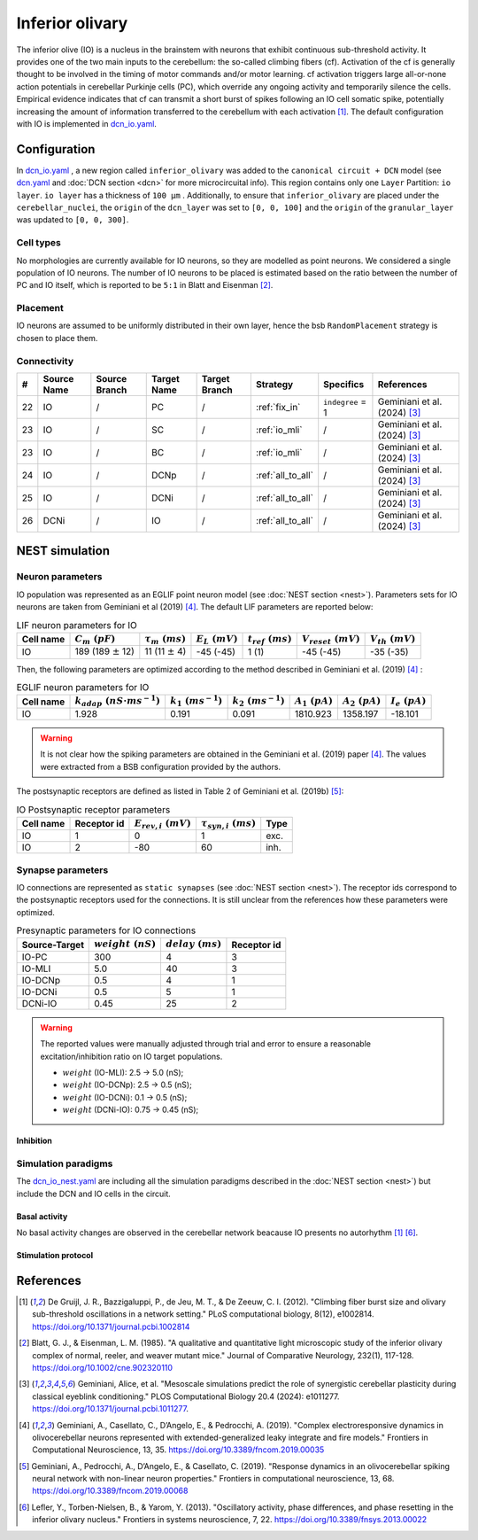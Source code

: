 Inferior olivary
~~~~~~~~~~~~~~~~
The inferior olive (IO) is a nucleus in the brainstem with neurons that exhibit continuous sub-threshold activity.
It provides one of the two main inputs to the cerebellum: the so-called climbing fibers (cf). Activation of the cf
is generally thought to be involved in the timing of motor commands and/or motor learning. cf activation triggers
large all-or-none action potentials in cerebellar Purkinje cells (PC), which override any ongoing activity and
temporarily silence the cells. Empirical evidence indicates that cf can transmit a short burst of spikes following
an IO cell somatic spike, potentially increasing the amount of information transferred to the cerebellum with each
activation [#de_gruijl_2012]_.
The default configuration with IO is implemented in
`dcn_io.yaml <https://github.com/dbbs-lab/cerebellum/blob/master/configurations/mouse/dcn-io/dcn_io.yaml>`_.

Configuration
^^^^^^^^^^^^^
In `dcn_io.yaml <https://github.com/dbbs-lab/cerebellum/blob/master/configurations/mouse/dcn-io/dcn_io.yaml>`_ ,
a new region called ``inferior_olivary`` was added to the ``canonical circuit + DCN`` model
(see `dcn.yaml <https://github.com/dbbs-lab/cerebellum/blob/master/configurations/mouse/dcn-io/dcn.yaml>`_
and :doc:`DCN section <dcn>` for more microcircuital info).
This region contains only one ``Layer`` Partition: ``io layer``. ``io layer`` has a thickness of ``100 µm`` .
Additionally, to ensure that ``inferior_olivary`` are placed under the ``cerebellar_nuclei``, the ``origin``
of the ``dcn_layer`` was set to ``[0, 0, 100]`` and the ``origin`` of the ``granular_layer`` was updated to ``[0, 0, 300]``.

Cell types
++++++++++
No morphologies are currently available for IO neurons, so they are modelled as point neurons.
We considered a single population of IO neurons.
The number of IO neurons to be placed is estimated based on the ratio between the number of PC and
IO itself, which is reported to be ``5:1`` in Blatt and Eisenman [#blatt_1985]_.

Placement
+++++++++
IO neurons are assumed to be uniformly distributed in their own layer, hence the bsb ``RandomPlacement``
strategy is chosen to place them.

Connectivity
++++++++++++

.. csv-table::
   :header-rows: 1
   :delim: ;

   #; Source Name; Source Branch; Target Name; Target Branch; Strategy; Specifics; References
   22; IO; /; PC; / ; :ref:`fix_in`;``indegree`` = 1; Geminiani et al. (2024) [#geminiani_2024]_
   23; IO; /; SC; / ; :ref:`io_mli`; / ; Geminiani et al. (2024) [#geminiani_2024]_
   23; IO; /; BC; / ; :ref:`io_mli`; / ; Geminiani et al. (2024) [#geminiani_2024]_
   24; IO; / ; DCNp ; / ; :ref:`all_to_all`; / ; Geminiani et al. (2024) [#geminiani_2024]_
   25; IO; /; DCNi; / ; :ref:`all_to_all`; / ; Geminiani et al. (2024) [#geminiani_2024]_
   26; DCNi; / ; IO ; / ; :ref:`all_to_all`; / ; Geminiani et al. (2024) [#geminiani_2024]_

NEST simulation
^^^^^^^^^^^^^^^

Neuron parameters
+++++++++++++++++
IO population was represented as an EGLIF point neuron model (see :doc:`NEST section <nest>`).
Parameters sets for IO neurons are taken from Geminiani et al (2019) [#geminiani_2019]_.
The default LIF parameters are reported below:

.. csv-table:: LIF neuron parameters for IO
   :header-rows: 1
   :delim: ;

   Cell name;:math:`C_m\ (pF)`;:math:`\tau_m\ (ms)`;:math:`E_L\ (mV)`;:math:`t_{ref}\ (ms)`;:math:`V_{reset}\ (mV)`;:math:`V_{th}\ (mV)`
   IO; 189 (189 :math:`\pm` 12); 11 (11 :math:`\pm` 4); -45 (-45); 1 (1); -45 (-45); -35 (-35)

Then, the following parameters are optimized according to the method described in Geminiani et al. (2019) [#geminiani_2019]_ :

.. csv-table:: EGLIF neuron parameters for IO
   :header-rows: 1
   :delim: ;

    Cell name;:math:`k_{adap}\ (nS \cdot ms^{-1})`;:math:`k_1\ (ms^{-1})`;:math:`k_2\ (ms^{-1})`;:math:`A_1\ (pA)`;:math:`A_2\ (pA)`;:math:`I_e\ (pA)`
    IO; 1.928; 0.191; 0.091; 1810.923; 1358.197; -18.101

.. warning::
    It is not clear how the spiking parameters are obtained in the Geminiani et al. (2019) paper [#geminiani_2019]_.
    The values were extracted from a BSB configuration provided by the authors.

The postsynaptic receptors are defined as listed in Table 2 of Geminiani et al. (2019b) [#geminiani_2019b]_:

.. _io-table-receptor:
.. csv-table:: IO Postsynaptic receptor parameters
   :header-rows: 1
   :delim: ;

   Cell name; Receptor id; :math:`E_{rev,i}\ (mV)`; :math:`\tau_{syn,i}\ (ms)`; Type
   IO; 1; 0; 1; exc.
   IO; 2; -80; 60; inh.

Synapse parameters
++++++++++++++++++
IO connections are represented as ``static synapses`` (see :doc:`NEST section <nest>`). The receptor ids correspond to
the postsynaptic receptors used for the connections.
It is still unclear from the references how these parameters were optimized.

.. csv-table:: Presynaptic parameters for IO connections
   :header-rows: 1
   :delim: ;

    Source-Target;:math:`weight \ (nS)`;:math:`delay \ (ms)`; Receptor id
    IO-PC; 300; 4;3
    IO-MLI; 5.0; 40 ; 3
    IO-DCNp; 0.5; 4; 1
    IO-DCNi; 0.5; 5; 1
    DCNi-IO; 0.45; 25; 2

.. warning::
   The reported values were manually adjusted through trial and error to ensure a reasonable excitation/inhibition ratio
   on IO target populations.

   * :math:`weight` (IO-MLI): 2.5 → 5.0 (nS);
   * :math:`weight` (IO-DCNp): 2.5 → 0.5 (nS);
   * :math:`weight` (IO-DCNi): 0.1 → 0.5 (nS);
   * :math:`weight` (DCNi-IO): 0.75 → 0.45 (nS);

Inhibition
##########

Simulation paradigms
++++++++++++++++++++

The `dcn_io_nest.yaml <https://github.com/dbbs-lab/cerebellum/blob/feature/dcn-io/configurations/mouse/dcn-io/dcn_io_nest.yaml>`_ are
including all the simulation paradigms described in the :doc:`NEST section <nest>`) but include the DCN and IO cells in the
circuit.

Basal activity
##############

No basal activity changes are observed in the cerebellar network beacause IO presents no autorhythm [#de_gruijl_2012]_
[#lefler_2013]_.

Stimulation protocol
####################



References
^^^^^^^^^^

.. [#de_gruijl_2012] De Gruijl, J. R., Bazzigaluppi, P., de Jeu, M. T., & De Zeeuw, C. I. (2012).
   "Climbing fiber burst size and olivary sub-threshold oscillations in a network setting."
   PLoS computational biology, 8(12), e1002814.
   https://doi.org/10.1371/journal.pcbi.1002814
.. [#blatt_1985] Blatt, G. J., & Eisenman, L. M. (1985).
   "A qualitative and quantitative light microscopic study of the inferior olivary complex of normal, reeler,
   and weaver mutant mice." Journal of Comparative Neurology, 232(1), 117-128.
   https://doi.org/10.1002/cne.902320110
.. [#geminiani_2024] Geminiani, Alice, et al.
   "Mesoscale simulations predict the role of synergistic cerebellar plasticity during classical eyeblink conditioning."
   PLOS Computational Biology 20.4 (2024): e1011277.
   https://doi.org/10.1371/journal.pcbi.1011277.
.. [#geminiani_2019] Geminiani, A., Casellato, C., D’Angelo, E., & Pedrocchi, A. (2019).
   "Complex electroresponsive dynamics in olivocerebellar neurons represented with extended-generalized
   leaky integrate and fire models."
   Frontiers in Computational Neuroscience, 13, 35.
   https://doi.org/10.3389/fncom.2019.00035
.. [#geminiani_2019b] Geminiani, A., Pedrocchi, A., D’Angelo, E., & Casellato, C. (2019).
   "Response dynamics in an olivocerebellar spiking neural network with non-linear neuron properties."
   Frontiers in computational neuroscience, 13, 68.
   https://doi.org/10.3389/fncom.2019.00068
.. [#lefler_2013] Lefler, Y., Torben-Nielsen, B., & Yarom, Y. (2013).
   "Oscillatory activity, phase differences, and phase resetting in the inferior olivary nucleus."
   Frontiers in systems neuroscience, 7, 22.
   https://doi.org/10.3389/fnsys.2013.00022
